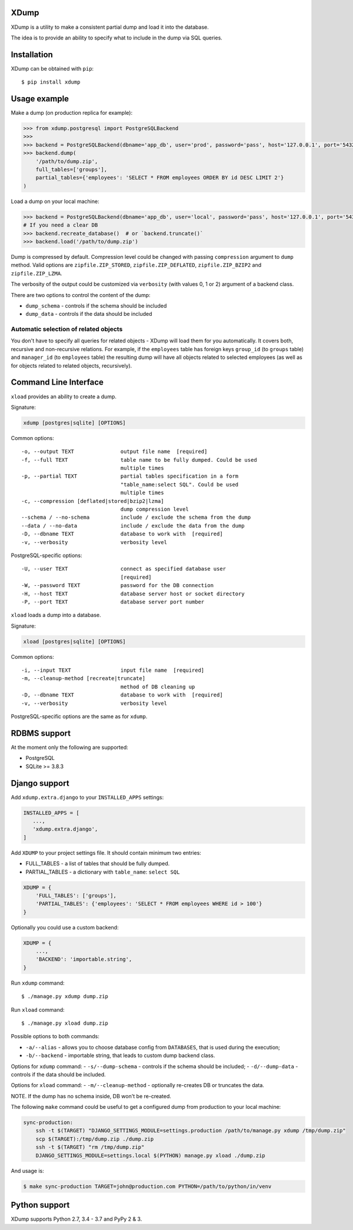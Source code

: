 XDump
=====

.. image:: https://travis-ci.org/Stranger6667/xdump.svg?branch=master
   :target: https://travis-ci.org/Stranger6667/xdump
   :alt: Build Status

.. image:: https://codecov.io/github/Stranger6667/xdump/coverage.svg?branch=master
   :target: https://codecov.io/github/Stranger6667/xdump?branch=master
   :alt: Coverage Status

.. image:: https://readthedocs.org/projects/xdump/badge/?version=stable
   :target: http://xdump.readthedocs.io/en/stable/?badge=stable
   :alt: Documentation Status

.. image:: https://img.shields.io/pypi/v/xdump.svg
    :target: https://pypi.python.org/pypi/xdump
    :alt: Latest PyPI version

XDump is a utility to make a consistent partial dump and load it into the database.

The idea is to provide an ability to specify what to include in the dump via SQL queries.

Installation
============

XDump can be obtained with ``pip``::

    $ pip install xdump

Usage example
=============

Make a dump (on production replica for example):

.. code-block:: python

    >>> from xdump.postgresql import PostgreSQLBackend
    >>>
    >>> backend = PostgreSQLBackend(dbname='app_db', user='prod', password='pass', host='127.0.0.1', port='5432')
    >>> backend.dump(
        '/path/to/dump.zip',
        full_tables=['groups'],
        partial_tables={'employees': 'SELECT * FROM employees ORDER BY id DESC LIMIT 2'}
    )

Load a dump on your local machine:

.. code-block:: python

    >>> backend = PostgreSQLBackend(dbname='app_db', user='local', password='pass', host='127.0.0.1', port='5432')
    # If you need a clear DB
    >>> backend.recreate_database()  # or `backend.truncate()`
    >>> backend.load('/path/to/dump.zip')


Dump is compressed by default. Compression level could be changed with passing ``compression`` argument to ``dump`` method.
Valid options are ``zipfile.ZIP_STORED``, ``zipfile.ZIP_DEFLATED``, ``zipfile.ZIP_BZIP2`` and ``zipfile.ZIP_LZMA``.

The verbosity of the output could be customized via ``verbosity`` (with values 0, 1 or 2) argument of a backend class.

There are two options to control the content of the dump:

- ``dump_schema`` - controls if the schema should be included
- ``dump_data`` - controls if the data should be included

Automatic selection of related objects
++++++++++++++++++++++++++++++++++++++

You don't have to specify all queries for related objects - XDump will load them for you automatically. It covers
both, recursive and non-recursive relations.
For example, if the ``employees`` table has foreign keys ``group_id`` (to ``groups`` table) and ``manager_id``
(to ``employees`` table) the resulting dump will have all objects related to selected employees
(as well as for objects related to related objects, recursively).

Command Line Interface
======================

``xload`` provides an ability to create a dump.

Signature:

.. code-block:: bash

    xdump [postgres|sqlite] [OPTIONS]

Common options::

  -o, --output TEXT               output file name  [required]
  -f, --full TEXT                 table name to be fully dumped. Could be used
                                  multiple times
  -p, --partial TEXT              partial tables specification in a form
                                  "table_name:select SQL". Could be used
                                  multiple times
  -c, --compression [deflated|stored|bzip2|lzma]
                                  dump compression level
  --schema / --no-schema          include / exclude the schema from the dump
  --data / --no-data              include / exclude the data from the dump
  -D, --dbname TEXT               database to work with  [required]
  -v, --verbosity                 verbosity level

PostgreSQL-specific options::

  -U, --user TEXT                 connect as specified database user
                                  [required]
  -W, --password TEXT             password for the DB connection
  -H, --host TEXT                 database server host or socket directory
  -P, --port TEXT                 database server port number

``xload`` loads a dump into a database.

Signature:


.. code-block:: bash

    xload [postgres|sqlite] [OPTIONS]

Common options::

  -i, --input TEXT                input file name  [required]
  -m, --cleanup-method [recreate|truncate]
                                  method of DB cleaning up
  -D, --dbname TEXT               database to work with  [required]
  -v, --verbosity                 verbosity level

PostgreSQL-specific options are the same as for ``xdump``.

RDBMS support
=============

At the moment only the following are supported:

- PostgreSQL
- SQLite >= 3.8.3

Django support
==============

Add ``xdump.extra.django`` to your ``INSTALLED_APPS`` settings:

.. code-block:: python

    INSTALLED_APPS = [
       ...,
       'xdump.extra.django',
    ]

Add ``XDUMP`` to your project settings file. It should contain minimum two entries:

- FULL_TABLES - a list of tables that should be fully dumped.
- PARTIAL_TABLES - a dictionary with ``table_name``: ``select SQL``

.. code-block:: python

    XDUMP = {
        'FULL_TABLES': ['groups'],
        'PARTIAL_TABLES': {'employees': 'SELECT * FROM employees WHERE id > 100'}
    }


Optionally you could use a custom backend:

.. code-block:: python

    XDUMP = {
        ...,
        'BACKEND': 'importable.string',
    }


Run ``xdump`` command::

    $ ./manage.py xdump dump.zip


Run ``xload`` command::

    $ ./manage.py xload dump.zip

Possible options to both commands:

- ``-a/--alias`` - allows you to choose database config from ``DATABASES``, that is used during the execution;
- ``-b/--backend`` - importable string, that leads to custom dump backend class.

Options for ``xdump`` command:
- ``-s/--dump-schema`` - controls if the schema should be included;
- ``-d/--dump-data`` - controls if the data should be included.

Options for ``xload`` command:
- ``-m/--cleanup-method`` - optionally re-creates DB or truncates the data.

NOTE. If the dump has no schema inside, DB won't be re-created.

The following ``make`` command could be useful to get a configured dump from production to your local machine:

.. code-block:: bash

    sync-production:
        ssh -t $(TARGET) "DJANGO_SETTINGS_MODULE=settings.production /path/to/manage.py xdump /tmp/dump.zip"
        scp $(TARGET):/tmp/dump.zip ./dump.zip
        ssh -t $(TARGET) "rm /tmp/dump.zip"
        DJANGO_SETTINGS_MODULE=settings.local $(PYTHON) manage.py xload ./dump.zip

And usage is:

.. code-block:: bash

    $ make sync-production TARGET=john@production.com PYTHON=/path/to/python/in/venv

Python support
==============

XDump supports Python 2.7, 3.4 - 3.7 and PyPy 2 & 3.
